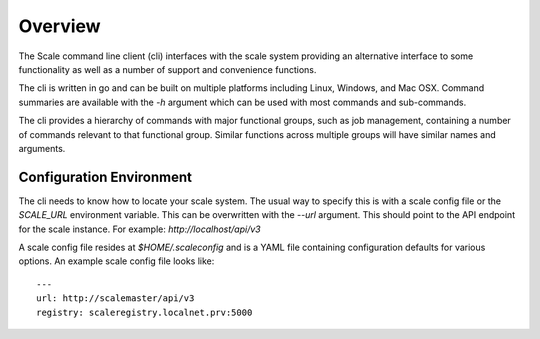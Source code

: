
.. _cli_overview:

Overview
========================================================================================================================

The Scale command line client (cli) interfaces with the scale system providing an alternative interface to some
functionality as well as a number of support and convenience functions.

The cli is written in go and can be built on multiple platforms including Linux, Windows, and Mac OSX.
Command summaries are available with the `-h` argument which can be used with most commands and sub-commands.

The cli provides a hierarchy of commands with major functional groups, such as job management, containing a number of
commands relevant to that functional group. Similar functions across multiple groups will have similar names and arguments.

Configuration Environment
-------------------------
The cli needs to know how to locate your scale system. The usual way to specify this is with a scale config file or
the `SCALE_URL` environment variable. This can be overwritten with the `--url` argument. This should point to the API
endpoint for the scale instance. For example: `http://localhost/api/v3`

A scale config file resides at `$HOME/.scaleconfig` and is a YAML file containing configuration defaults for various
options. An example scale config file looks like::

    ---
    url: http://scalemaster/api/v3
    registry: scaleregistry.localnet.prv:5000

